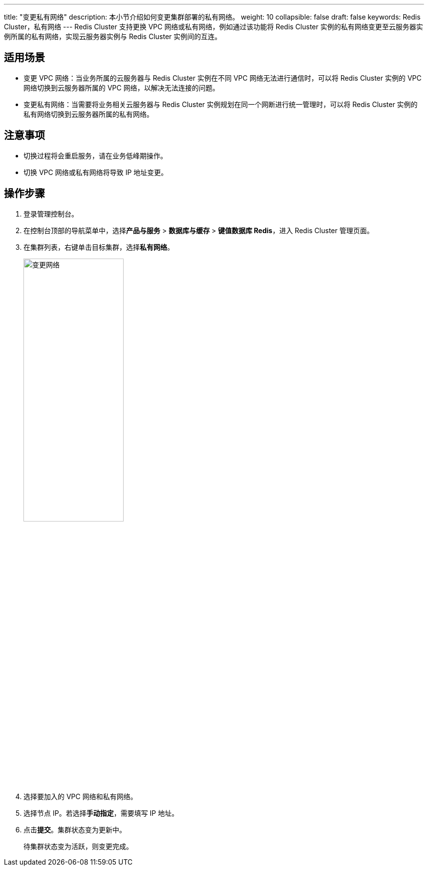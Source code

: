---
title: "变更私有网络"
description: 本小节介绍如何变更集群部署的私有网络。
weight: 10
collapsible: false
draft: false
keywords: Redis Cluster，私有网络
---
Redis Cluster 支持更换 VPC 网络或私有网络，例如通过该功能将 Redis Cluster 实例的私有网络变更至云服务器实例所属的私有网络，实现云服务器实例与 Redis Cluster 实例间的互连。

== 适用场景

* 变更 VPC 网络：当业务所属的云服务器与 Redis Cluster 实例在不同 VPC 网络无法进行通信时，可以将 Redis Cluster 实例的 VPC 网络切换到云服务器所属的 VPC 网络，以解决无法连接的问题。
* 变更私有网络：当需要将业务相关云服务器与 Redis Cluster 实例规划在同一个网断进行统一管理时，可以将 Redis Cluster 实例的私有网络切换到云服务器所属的私有网络。

== 注意事项

* 切换过程将会重启服务，请在业务低峰期操作。
* 切换 VPC 网络或私有网络将导致 IP 地址变更。

== 操作步骤

. 登录管理控制台。
. 在控制台顶部的导航菜单中，选择**产品与服务** > *数据库与缓存* > *键值数据库 Redis*，进入 Redis Cluster 管理页面。
. 在集群列表，右键单击目标集群，选择**私有网络**。
+
image::/images/cloud_service/database/redis_cluster/change_net.png[变更网络,50%]

. 选择要加入的 VPC 网络和私有网络。
. 选择节点 IP。若选择**手动指定**，需要填写 IP 地址。
. 点击**提交**。集群状态变为``更新中``。
+
待集群状态变为``活跃``，则变更完成。
